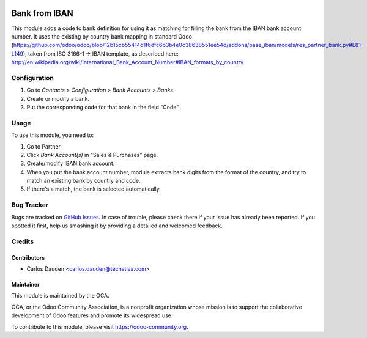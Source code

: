.. image:: https://img.shields.io/badge/licence-AGPL--3-blue.svg
    :target: http://www.gnu.org/licenses/agpl-3.0-standalone.html
    :alt: License: AGPL-3

==============
Bank from IBAN
==============

This module adds a code to bank definition for using it as matching for filling the bank
from the IBAN bank account number. It uses the existing by country bank mapping in 
standard Odoo (https://github.com/odoo/odoo/blob/12b15cb55414d1f6dfc6b3b4e0c38638551ee54d/addons/base_iban/models/res_partner_bank.py#L81-L149),
taken from ISO 3166-1 -> IBAN template, as described here:
http://en.wikipedia.org/wiki/International_Bank_Account_Number#IBAN_formats_by_country

Configuration
=============

#. Go to *Contacts > Configuration > Bank Accounts > Banks*.
#. Create or modify a bank.
#. Put the corresponding code for that bank in the field "Code".

Usage
=====

To use this module, you need to:

#. Go to Partner
#. Click *Bank Account(s)* in "Sales & Purchases" page.
#. Create/modify IBAN bank account.
#. When you put the bank account number, module extracts bank digits from the format of the country, and try to match an existing bank by country and code.
#. If there's a match, the bank is selected automatically.

.. image:: https://odoo-community.org/website/image/ir.attachment/5784_f2813bd/datas
   :alt: Try me on Runbot
   :target: https://runbot.odoo-community.org/runbot/110/11.0


Bug Tracker
===========

Bugs are tracked on `GitHub Issues
<https://github.com/OCA/community-data-files/issues>`_.
In case of trouble, please
check there if your issue has already been reported. If you spotted it first,
help us smashing it by providing a detailed and welcomed feedback.

Credits
=======

Contributors
------------

* Carlos Dauden <carlos.dauden@tecnativa.com>


Maintainer
----------

.. image:: https://odoo-community.org/logo.png
   :alt: Odoo Community Association
   :target: https://odoo-community.org

This module is maintained by the OCA.

OCA, or the Odoo Community Association, is a nonprofit organization whose
mission is to support the collaborative development of Odoo features and
promote its widespread use.

To contribute to this module, please visit https://odoo-community.org.
